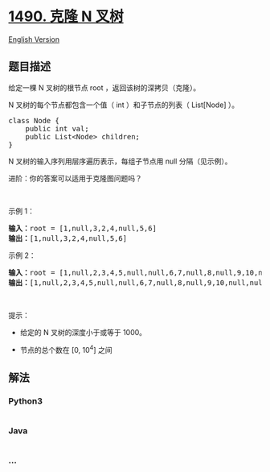 * [[https://leetcode-cn.com/problems/clone-n-ary-tree][1490. 克隆 N
叉树]]
  :PROPERTIES:
  :CUSTOM_ID: 克隆-n-叉树
  :END:
[[./solution/1400-1499/1490.Clone N-ary Tree/README_EN.org][English
Version]]

** 题目描述
   :PROPERTIES:
   :CUSTOM_ID: 题目描述
   :END:

#+begin_html
  <!-- 这里写题目描述 -->
#+end_html

#+begin_html
  <p>
#+end_html

给定一棵 N 叉树的根节点 root ，返回该树的深拷贝（克隆）。

#+begin_html
  </p>
#+end_html

#+begin_html
  <p>
#+end_html

N 叉树的每个节点都包含一个值（ int ）和子节点的列表（ List[Node] ）。

#+begin_html
  </p>
#+end_html

#+begin_html
  <pre>
  class Node {
      public int val;
      public List&lt;Node&gt; children;
  }
  </pre>
#+end_html

#+begin_html
  <p>
#+end_html

N 叉树的输入序列用层序遍历表示，每组子节点用 null 分隔（见示例）。

#+begin_html
  </p>
#+end_html

#+begin_html
  <p>
#+end_html

进阶：你的答案可以适用于克隆图问题吗？

#+begin_html
  </p>
#+end_html

#+begin_html
  <p>
#+end_html

 

#+begin_html
  </p>
#+end_html

#+begin_html
  <p>
#+end_html

示例 1：

#+begin_html
  </p>
#+end_html

#+begin_html
  <p>
#+end_html

#+begin_html
  </p>
#+end_html

#+begin_html
  <pre>
  <strong>输入：</strong>root = [1,null,3,2,4,null,5,6]
  <strong>输出：</strong>[1,null,3,2,4,null,5,6]
  </pre>
#+end_html

#+begin_html
  <p>
#+end_html

示例 2：

#+begin_html
  </p>
#+end_html

#+begin_html
  <p>
#+end_html

#+begin_html
  </p>
#+end_html

#+begin_html
  <pre>
  <strong>输入：</strong>root = [1,null,2,3,4,5,null,null,6,7,null,8,null,9,10,null,null,11,null,12,null,13,null,null,14]
  <strong>输出：</strong>[1,null,2,3,4,5,null,null,6,7,null,8,null,9,10,null,null,11,null,12,null,13,null,null,14]
  </pre>
#+end_html

#+begin_html
  <p>
#+end_html

 

#+begin_html
  </p>
#+end_html

#+begin_html
  <p>
#+end_html

提示：

#+begin_html
  </p>
#+end_html

#+begin_html
  <ul>
#+end_html

#+begin_html
  <li>
#+end_html

给定的 N 叉树的深度小于或等于 1000。

#+begin_html
  </li>
#+end_html

#+begin_html
  <li>
#+end_html

节点的总个数在 [0, 10^4] 之间

#+begin_html
  </li>
#+end_html

#+begin_html
  </ul>
#+end_html

** 解法
   :PROPERTIES:
   :CUSTOM_ID: 解法
   :END:

#+begin_html
  <!-- 这里可写通用的实现逻辑 -->
#+end_html

#+begin_html
  <!-- tabs:start -->
#+end_html

*** *Python3*
    :PROPERTIES:
    :CUSTOM_ID: python3
    :END:

#+begin_html
  <!-- 这里可写当前语言的特殊实现逻辑 -->
#+end_html

#+begin_src python
#+end_src

*** *Java*
    :PROPERTIES:
    :CUSTOM_ID: java
    :END:

#+begin_html
  <!-- 这里可写当前语言的特殊实现逻辑 -->
#+end_html

#+begin_src java
#+end_src

*** *...*
    :PROPERTIES:
    :CUSTOM_ID: section
    :END:
#+begin_example
#+end_example

#+begin_html
  <!-- tabs:end -->
#+end_html
